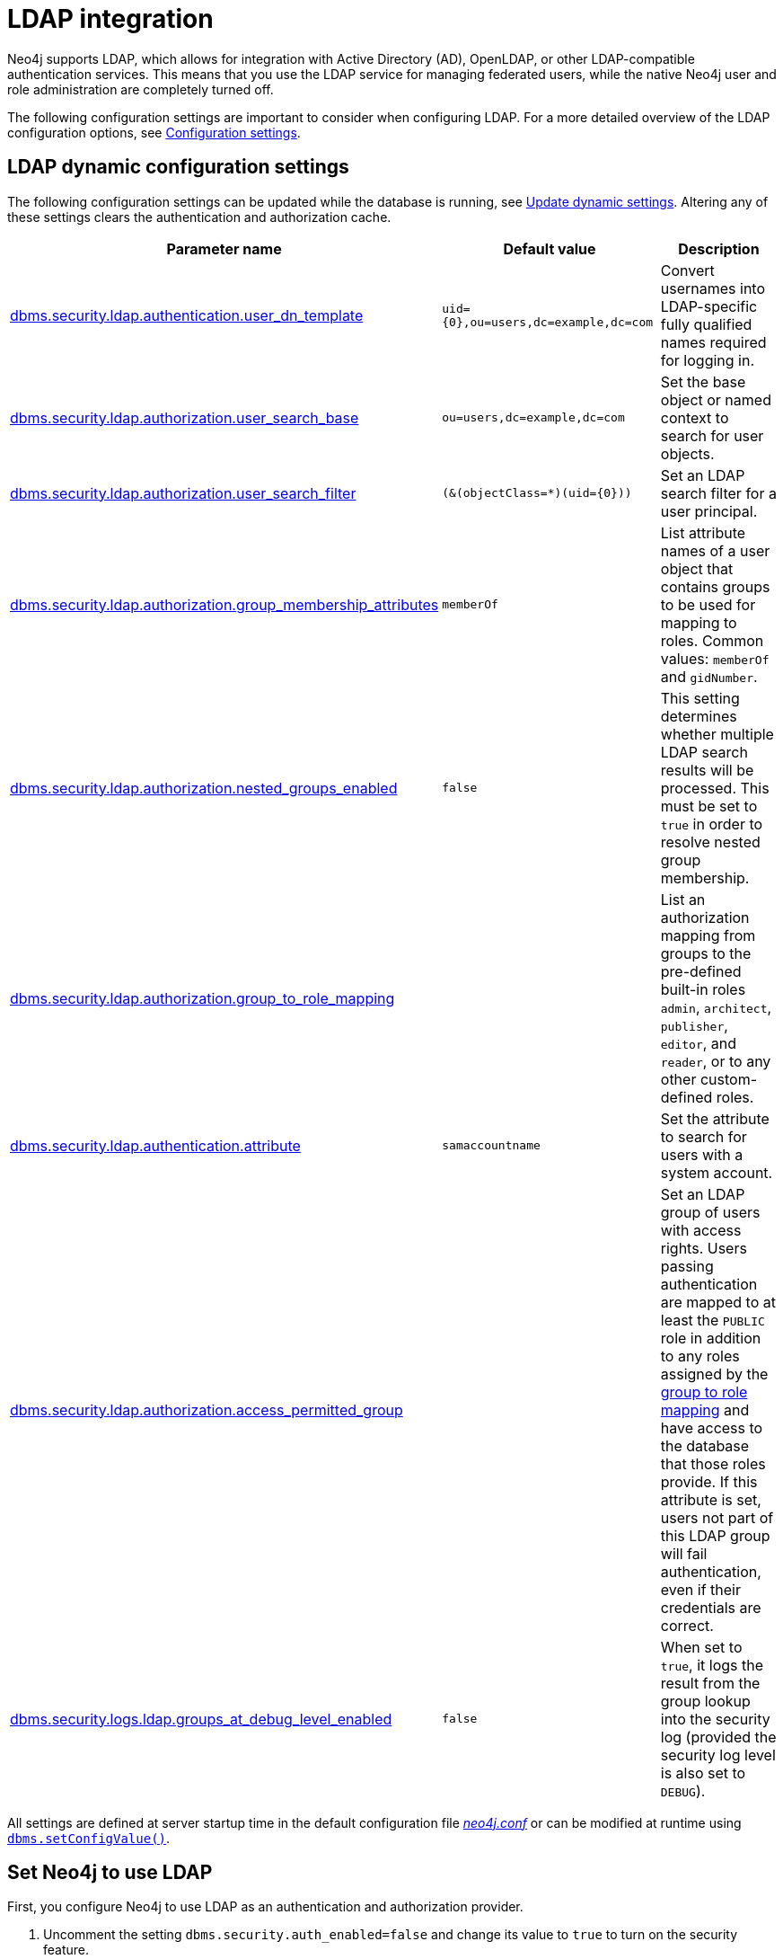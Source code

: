 [role=enterprise-edition]
[[auth-ldap-integration]]
= LDAP integration
:description: This page describes Neo4j support for integrating with LDAP systems.

Neo4j supports LDAP, which allows for integration with Active Directory (AD), OpenLDAP, or other LDAP-compatible authentication services.
This means that you use the LDAP service for managing federated users, while the native Neo4j user and role administration are completely turned off.

The following configuration settings are important to consider when configuring LDAP.
For a more detailed overview of the LDAP configuration options, see xref:configuration/configuration-settings.adoc[Configuration settings].

[[auth-ldap-parameters]]
== LDAP dynamic configuration settings

The following configuration settings can be updated while the database is running, see xref:configuration/dynamic-settings.adoc[Update dynamic settings].
Altering any of these settings clears the authentication and authorization cache.

[options="header",cols="<,<,<"]
|===
| Parameter name
| Default value
| Description

| xref:configuration/configuration-settings.adoc#config_dbms.security.ldap.authentication.user_dn_template[dbms.security.ldap.authentication.user_dn_template]
| `+uid={0},ou=users,dc=example,dc=com+`
| Convert usernames into LDAP-specific fully qualified names required for logging in.

| xref:configuration/configuration-settings.adoc#config_dbms.security.ldap.authorization.user_search_base[dbms.security.ldap.authorization.user_search_base]
| `ou=users,dc=example,dc=com`
| Set the base object or named context to search for user objects.

| xref:configuration/configuration-settings.adoc#config_dbms.security.ldap.authorization.user_search_filter[dbms.security.ldap.authorization.user_search_filter]
| `+(&(objectClass=*)(uid={0}))+`
| Set an LDAP search filter for a user principal.

| xref:configuration/configuration-settings.adoc#config_dbms.security.ldap.authorization.group_membership_attributes[dbms.security.ldap.authorization.group_membership_attributes]
| `memberOf`
| List attribute names of a user object that contains groups to be used for mapping to roles.
Common values: `memberOf` and `gidNumber`.

| xref:configuration/configuration-settings.adoc#config_dbms.security.ldap.authorization.nested_groups_enabled[dbms.security.ldap.authorization.nested_groups_enabled]
| `false`
| This setting determines whether multiple LDAP search results will be processed.
This must be set to `true` in order to resolve nested group membership.

| xref:configuration/configuration-settings.adoc#config_dbms.security.ldap.authorization.group_to_role_mapping[dbms.security.ldap.authorization.group_to_role_mapping]
|
| List an authorization mapping from groups to the pre-defined built-in roles `admin`, `architect`, `publisher`, `editor`, and `reader`, or to any other custom-defined roles.

| xref:configuration/configuration-settings.adoc#config_dbms.security.ldap.authentication.attribute[dbms.security.ldap.authentication.attribute]
| `samaccountname`
| Set the attribute to search for users with a system account.

| xref:configuration/configuration-settings.adoc#config_dbms.security.ldap.authorization.access_permitted_group[dbms.security.ldap.authorization.access_permitted_group]
|
| Set an LDAP group of users with access rights.
Users passing authentication are mapped to at least the `PUBLIC` role in addition to any roles assigned by the
xref:authentication-authorization/ldap-integration.adoc#auth-ldap-map-ldap-roles[group to role mapping] and have access to the database that those roles provide.
If this attribute is set, users not part of
this LDAP group will fail authentication, even if their credentials are correct.

| xref:configuration/configuration-settings.adoc#config_dbms.security.logs.ldap.groups_at_debug_level_enabled[dbms.security.logs.ldap.groups_at_debug_level_enabled]
| `false`
| When set to `true`, it logs the result from the group lookup into the security log (provided the security log level is also set to `DEBUG`).
|===

All settings are defined at server startup time in the default configuration file _xref:configuration/neo4j-conf.adoc[neo4j.conf]_ or can be modified at
runtime using xref:procedures.adoc#procedure_dbms_setConfigValue[`dbms.setConfigValue()`].


[[auth-ldap-configure-provider]]
== Set Neo4j to use LDAP

First, you configure Neo4j to use LDAP as an authentication and authorization provider.

. Uncomment the setting `dbms.security.auth_enabled=false` and change its value to `true` to turn on the security feature.
. Uncomment the settings `dbms.security.authentication_providers` and `dbms.security.authorization_providers` and change their value to `ldap`.
This way, the LDAP connector is used as a security provider for both authentication and authorization.
+
If you want, you can still use the `native` provider for mixed-mode authentication and authorization.
The values are comma-separated and queried in the declared order.
+
.Configure Neo4j to use LDAP and the native authentication and authorization provider
======
[source,configuration,role="noheader"]
----
dbms.security.authentication_providers=ldap,native
dbms.security.authorization_providers=ldap,native
----
======


[[auth-ldap-map-ldap-roles]]
== Map the LDAP groups to the Neo4j roles

To assign privileges to users based on their LDAP groups, you have to map the LDAP groups to the xref:authentication-authorization/built-in-roles.adoc[Neo4j built-in] and custom-defined roles.
To do that, you need to know what privileges the Neo4j roles have, and based on these privileges, to create the mapping to the groups defined in the LDAP server.
The map must be formatted as a semicolon separated list of key-value pairs, where the key is a LDAP group name and the value is a comma-separated list of the corresponding role names.

For example, `group1=role1;group2=role2;group3=role3,role4,role5;group4=role6;group5=role6`.

.Example of LDAP groups to Neo4j roles mapping
====
[source, role=noheader]
----
dbms.security.ldap.authorization.group_to_role_mapping=\
    "cn=Neo4j Read Only,cn=users,dc=example,dc=com"      = reader;    \ #<1>
    "cn=Neo4j Read-Write,cn=users,dc=example,dc=com"     = editor,publisher; \ #<2>
    "cn=Neo4j Read-Write,cn=users,dc=example,dc=com","cn=Neo4j Create Data,cn=users,dc=example,dc=com"     = publisher; \ #<3>
    "cn=Neo4j Create Data,cn=users,dc=example,dc=com","cn=Neo4j Schema Manager,cn=users,dc=example,dc=com" = architect; \
    "cn=Neo4j Administrator,cn=users,dc=example,dc=com"  = admin; \
    "cn=Neo4j Procedures,cn=users,dc=neo4j,dc=com"       = rolename #<4>
----

<1> Mapping of an LDAP group to a Neo4j built-in role.
<2> Mapping of an LDAP group to two Neo4j built-in roles.
<3> Mapping of two LDAP groups to a Neo4j built-in role.
<4> Mapping of an LDAP group to a custom-defined role.
Custom-defined roles, such as `rolename`, must be explicitly created using the `CREATE ROLE rolename` command before they can be used to grant privileges.
See xref:authentication-authorization/manage-roles.adoc[Manage roles].
====

[[auth-ldap-configure-provider-ad]]
== Configure Neo4j to use Active Directory

You configure Neo4j to use the LDAP security provider to access and manage your Active Directory.
There are three alternative ways to do that depending on your specific use case.

[[auth-ldap-configure-provider-ad-uid]]
=== Configure Neo4j to support LDAP user ID authentication

This option allows users to log in with their LDAP user ID.

In the _neo4j.conf_ file, uncomment and configure the following settings:

. Configure LDAP to point to the AD server:
+
[source, properties]
----
dbms.security.ldap.host=ldap://myactivedirectory.example.com
----

. Provide details on the user structure of the LDAP directory:
+
[source, properties]
----
dbms.security.ldap.authentication.user_dn_template=cn={0},cn=Users,dc=example,dc=com
dbms.security.ldap.authorization.user_search_base=cn=Users,dc=example,dc=com
dbms.security.ldap.authorization.user_search_filter=(&(objectClass=*)(cn={0}))
dbms.security.ldap.authorization.group_membership_attributes=memberOf
----

. Map the groups in the LDAP system to the Neo4j built-in and custom roles.
See xref:authentication-authorization/ldap-integration.adoc#auth-ldap-map-ldap-roles[Map the LDAP groups to the Neo4j roles].

[[auth-ldap-configure-provider-ad-sysaccount]]
=== Configure Neo4j to support attribute authentication

This is an alternative configuration for Active Directory that allows users to log in by providing an attribute to search for, by default `sAMAccountName`.
The attribute has to be unique to be used as a lookup.
You create a system account that has read-only access to the parts of the LDAP directory that you want.
However, it does not need to have access rights to Neo4j or any other systems.

In the _neo4j.conf_ file, uncomment and configure the following settings:

. Configure LDAP to point to the AD server:
+
[source, properties]
----
dbms.security.ldap.host=ldap://myactivedirectory.example.com
----

. Provide details on the user structure of the LDAP directory (replacing `myattribute` with the actual attribute name):
+
[source, properties]
----
dbms.security.ldap.authorization.user_search_base=cn=Users,dc=example,dc=com
dbms.security.ldap.authorization.user_search_filter=(&(objectClass=*)(myattribute={0}))
dbms.security.ldap.authorization.group_membership_attributes=memberOf
----

. Map the groups in the LDAP system to the Neo4j built-in and custom roles.
See xref:authentication-authorization/ldap-integration.adoc#auth-ldap-map-ldap-roles[Map the LDAP groups to the Neo4j roles].

. Configure Neo4j to use a system account with read access to all users and groups in the LDAP server.

.. Set `dbms.security.ldap.authorization.use_system_account` value to `true`.

.. Set `dbms.security.ldap.authorization.system_username` value to the full Distinguished Name (DN) as the `dbms.security.ldap.authentication.user_dn_template` will not be applied to this username.
For example,
+
[source, properties]
----
dbms.security.ldap.authorization.system_username=cn=search-account,cn=Users,dc=example,dc=com
----

.. Configure the LDAP system account password.
+
[source, properties]
----
dbms.security.ldap.authorization.system_password=your_password
----

.. Configure which attribute to search for by adding the following lines to the _neo4j.conf_ file (replacing `myattribute` with the actual attribute name):
+
[source, properties]
----
dbms.security.ldap.authentication.search_for_attribute=true
dbms.security.ldap.authentication.attribute=myattribute
----
.. (Optional) Create an LDAP group to restrict authentication against the database to a subset of LDAP users:
+
[source, properties]
----
dbms.security.ldap.authorization.access_permitted_group=cn=Neo4j Access,cn=users,dc=example,dc=com
----

[[auth-ldap-configure-provider-ad-nosysaccount]]
=== Configure Neo4j to support `sAMAccountName` authentication by setting `user_dn_template`

This is an alternative configuration for Active Directory that allows all users from the specified domain to log in using `sAMAccountName`.
With this option, you do not have to create a system account and store a system username/password in the config file.
Instead, you set `+{0}@example.com+` as a value of the `user_dn_template` to enable the authentication to start at the root domain.
This way, the whole tree is checked to find the user, regardless of where it is located within the LDAP directory tree.

In the _neo4j.conf_ file, uncomment and configure the following settings:

. Configure LDAP to point to the AD server:
+
[source, properties]
----
dbms.security.ldap.host=ldap://myactivedirectory.example.com
----

. Provide details on the user structure of the LDAP directory:
+
[source, properties]
----
dbms.security.ldap.authentication.user_dn_template={0}@example.com
dbms.security.ldap.authorization.user_search_base=dc=example,dc=com
dbms.security.ldap.authorization.user_search_filter=(&(objectClass=user)(sAMAccountName={0}))
dbms.security.ldap.authorization.group_membership_attributes=memberOf
----
+

. Map the groups in the LDAP system to the Neo4j built-in and custom roles.
For more information, see xref:authentication-authorization/ldap-integration.adoc#auth-ldap-map-ldap-roles[Map the LDAP groups to the Neo4j roles].

[NOTE]
The setting `dbms.security.ldap.authentication.search_for_attribute` should be set to the default value of false.

[[auth-ldap-configure-nested-groups]]
=== Configure Neo4j to perform nested group lookup

When a user is a member of a group (e.g. `engineers`) and that group is a member of another group (e.g. `employees`), Active Directory can be configured to perform a nested search such that a user in the group `engineers` would also be a member of the group `employees`.
This in turn means that it is possible to configure a xref:authentication-authorization/ldap-integration.adoc#auth-ldap-map-ldap-roles[group to role mapping] for `employees` which will transitively apply to `engineers`.

Active Directory facilitates nested search via the extensible match operator `LDAP_MATCHING_RULE_IN_CHAIN` (whose Object Identifier is 1.2.840.113556.1.4.1941).
This operator walks the chain of ancestry in objects all the way to the root.

To set up nested search in the _neo4j.conf_ file, configure the following settings:

. Enable nested groups.
+
[source, properties]
----
dbms.security.ldap.authorization.nested_groups_enabled=true
----

. Provide details on the user structure of the LDAP directory:
+
[source, properties]
----
dbms.security.ldap.authentication.user_dn_template=cn={0},cn=users,dc=example,dc=com
dbms.security.ldap.authorization.user_search_base=dc=example,dc=com
dbms.security.ldap.authorization.user_search_filter=(&(objectClass=*)(uid={0}))
----

. Provide the nested groups search filter. +
This is the filter which will be used to perform the nested lookup of the user's groups.
It should contain the placeholder token `{0}`, which will be substituted with the user's Distinguished Name (which is found for the specified user principle using `dbms.security.ldap.authorization.user_search_filter`). +
This example features Active Directory's `LDAP_MATCHING_RULE_IN_CHAIN` (aka `1.2.840.113556.1.4.1941`) implementation:

+
[source, properties]
----
dbms.security.ldap.authorization.nested_groups_search_filter=(&(objectclass=group)(member:1.2.840.113556.1.4.1941:={0}))
----

. Provide group to role mappings, including ancestor groups if required:
+
[source, properties]
----
dbms.security.ldap.authorization.group_to_role_mapping=\
"cn=engineers,cn=users,dc=example,dc=com"=procedures;\
"cn=employees,cn=users,dc=example,dc=com"=reader
----

[NOTE]
In contrast to a non-nested-LDAP lookup, a nested group lookup does not perform an attribute-based lookup on the user object.
Instead, the `dbms.security.ldap.authorization.group_membership_attributes` setting is ignored and the `dbms.security.ldap.authorization.user_search_filter` is only used to determine the Distinguished Name of the user.
This is then substituted into the `dbms.security.ldap.authorization.nested_groups_search_filter` to perform a separate, nested lookup of the user's groups.


[[auth-ldap-configure-provider-openldap]]
== Configure Neo4j to use OpenLDAP

You configure the LDAP security provider to access and manage your OpenLDAP directory service.

In the neo4j.conf file, uncomment and configure the following settings:

. Configure LDAP to point to the OpenLDAP server:
+
[source, properties]
----
dbms.security.ldap.host=myopenldap.example.com
----

. Provide details on the user structure of the LDAP directory:
+
[source, properties]
----
dbms.security.ldap.authentication.user_dn_template=cn={0},ou=users,dc=example,dc=com
dbms.security.ldap.authorization.user_search_base=ou=users,dc=example,dc=com
dbms.security.ldap.authorization.user_search_filter=(&(objectClass=*)(uid={0}))
dbms.security.ldap.authorization.group_membership_attributes=gidNumber
----
. (Optional) Create an LDAP group to restrict authentication against the database to a subset of LDAP users:
+
[source, properties]
----
dbms.security.ldap.authorization.access_permitted_group=501
----

. Map the groups in the LDAP system to the Neo4j built-in and custom roles.
For more information, see xref:authentication-authorization/ldap-integration.adoc#auth-ldap-map-ldap-roles[Map the LDAP groups to the Neo4j roles].

[[auth-ldap-auth-providers]]
== Configure authentication/authorization at the user level using auth providers
xref:authentication-authorization/auth-providers.adoc[User auth providers] can be used to determine which users can authenticate and authorize using the configured providers, including LDAP.

You must change the xref:configuration/configuration-settings.adoc#config_dbms.security.require_local_user[`dbms.security.require_local_user`] configuration setting to `true` to use auth providers.
This means that a user with a matching auth provider *must* exist in order to be able to authenticate and authorize.
This applies to all providers.

Conversely, when xref:configuration/configuration-settings.adoc#config_dbms.security.require_local_user[`dbms.security.require_local_user`] is set to `false`, users' auth providers have no bearing on the way that they are authenticated and authorized, instead authentication and authorization is controlled centrally (for all users) by the database configuration.

The following examples show how to configure users with auth provider `ldap` using Cypher.

.Create a user with an auth provider who can authenticate and authorize using `LDAP`
======
[source,cypher,role=noplay]
----
CREATE USER alice
SET AUTH PROVIDER 'ldap' { SET ID 'cn=alice,ou=engineering,dc=example,dc=com' }
----

The command creates the user `alice` who can authenticate and authorize using LDAP provided their LDAP `dn` is `cn=alice,ou=engineering,dc=example,dc=com`.
======

.Create a user with two auth providers allowing the user to authenticate and authorize with either LDAP or the `mysso` provider
======

[source,cypher,role=noplay]
----
CREATE USER alice
SET HOME DATABASE anotherDb
SET AUTH PROVIDER 'ldap' { SET ID 'cn=alice,ou=engineering,dc=example,dc=com' }
SET AUTH 'oidc-mysso' {SET ID 'alicesUniqueMySsoId'}
----

The command creates the user `alice` who can authenticate and authorize using `ldap` or `mysso`.
See xref:authentication-authorization/sso-integration.adoc#auth-sso-auth-providers[Configure SSO at the user level using auth providers] for more information on setting up an OIDC provider.
The example also illustrates that the user can have their home database set even when using only external auth providers.
======

.Alter a user to remove one of their auth providers
======

[source,cypher,role=noplay]
----
ALTER USER alice
REMOVE AUTH 'ldap'
----

The command prevents the user `alice` from being able to authenticate and authorize using `ldap`.
======

.Alter a user to allow them to authenticate and authorize using username and password
======

[source,cypher,role=noplay]
----
ALTER USER alice
SET AUTH 'native' {SET PASSWORD 'changeme' SET PASSWORD CHANGE REQUIRED}
----

The command allows the user `alice` to authenticate and authorize using the specified username and password (in addition to what they are already configured to use).
======


.Configure the database to allow authentication via `ldap` and authorization via the `native` provider
======

. Set the following database config:
+
[source, properties]
----
dbms.security.authentication_providers=ldap
dbms.security.authorization_providers=native
----

. Create a user with an `ldap` auth provider:
+
[source,cypher,role=noplay]
----
CREATE USER alice
SET AUTH PROVIDER 'ldap' { SET ID 'cn=alice,ou=engineering,dc=example,dc=com' }
----

. Natively grant the `READER` role to the user:
+
[source,cypher,role=noplay]
----
GRANT ROLE READER TO alice
----
+
The command allows the user `alice` to authenticate using `ldap` and receive the `READER` role from the `native` provider.

. You can also give the user the union of roles from `ldap` *and*  `native` roles by setting `ldap` as an authorization provider too:
+
[source, properties]
----
dbms.security.authentication_providers=ldap
dbms.security.authorization_providers=native,ldap
----
======

.Suspend a user
======
[source,cypher,role=noplay]
----
ALTER USER alice
SET STATUS SUSPENDED

----
The command completely prevents the user from being able to authenticate/authorize by any means.
======

.Disambiguate users with the same name in different LDAP trees
======

Suppose there are two users both with the name `alice`, one is part of the `engineering` tree (`cn=alice,ou=engineering,dc=example,dc=com`) and the other is part of the `sales` tree (`cn=alice,ou=sales,dc=example,dc=com`).

To disambiguate these users, you can create two users in the database, each with a different `ID` that corresponds to the `dn` of the user in the LDAP tree.

[source,cypher,role=noplay]
----
CREATE USER aliceEngineering
SET AUTH 'ldap' { SET ID 'cn=alice,ou=engineering,dc=example,dc=com' }

CREATE USER aliceSales
SET AUTH 'ldap' { SET ID 'cn=alice,ou=sales,dc=example,dc=com' }
----
======

[[auth-ldap-search]]
== Verify the LDAP configuration

You can verify that your LDAP configuration is correct, and that the LDAP server responds, by using the LDAP command-line tool `ldapsearch`.

The `ldapsearch` command accepts the LDAP configuration setting values as input and verifies both the authentication (using the `simple` mechanism) and authorization of a user.
See the link:https://docs.ldap.com/ldap-sdk/docs/tool-usages/ldapsearch.html[ldapsearch official documentation] for more advanced usage and how to use SASL authentication mechanisms.

. Verify the authentication and authorization of a user.
For example, `john`.

* With `dbms.security.ldap.authorization.use_system_account=false` (default):
+
[source, shell, role=noplay]
----
# ldapsearch -v -H ldap://<dbms.security.ldap.host> -x -D <dbms.security.ldap.authentication.user_dn_template : replace {0}> -W -b <dbms.security.ldap.authorization.user_search_base> "<dbms.security.ldap.authorization.user_search_filter : replace {0}>" <dbms.security.ldap.authorization.group_membership_attributes>

ldapsearch -v -H ldap://myactivedirectory.example.com:389 -x -D cn=john,cn=Users,dc=example,dc=com -W -b cn=Users,dc=example,dc=com "(&(objectClass=*)(cn=john))" memberOf
----

* With `dbms.security.ldap.authorization.use_system_account=true`:
+
[source, shell, role=noplay]
----
# ldapsearch -v -H ldap://<dbms.security.ldap.host> -x -D <dbms.security.ldap.authorization.system_username> -w <dbms.security.ldap.authorization.system_password> -b <dbms.security.ldap.authorization.user_search_base> "<dbms.security.ldap.authorization.user_search_filter>" <dbms.security.ldap.authorization.group_membership_attributes>

ldapsearch -v -H ldap://myactivedirectory.example.com:389 -x -D cn=search-account,cn=Users,dc=example,dc=com -w your_password -b cn=Users,dc=example,dc=com "(&(objectClass=*)(cn=john))" memberOf
----

. Verify that the value of the returned membership attribute is a group that is mapped to a role in `dbms.security.ldap.authorization.group_to_role_mapping`.
+
[source, properties]
----
# extended LDIF
#
# LDAPv3
# base <cn=Users,dc=example,dc=com> with scope subtree
# filter: (cn=john)
# requesting: memberOf
#

# john, Users, example.com
dn: CN=john,CN=Users,DC=example,DC=com
memberOf: CN=Neo4j Read Only,CN=Users,DC=example,DC=com

# search result
search: 2
result: 0 Success

# numResponses: 2
# numEntries: 1
----

[[auth-ldap-clear-auth-cache]]
== The auth cache
The _auth cache_ is the mechanism by which Neo4j caches the result of authentication via the LDAP server in order to aid performance.
It is configured with the parameters `xref:configuration/configuration-settings.adoc#config_dbms.security.ldap.authentication.cache_enabled[dbms.security.ldap.authentication.cache_enabled]`, and `xref:configuration/configuration-settings.adoc#config_dbms.security.auth_cache_ttl[dbms.security.auth_cache_ttl]`.

[source, properties]
----
# Turn on authentication caching to ensure performance.

dbms.security.ldap.authentication.cache_enabled=true
dbms.security.auth_cache_ttl=10m
----
.Auth cache parameters
[options="header", cols="<,<,<"]
|===
| Parameter name
| Default value
| Description

| xref:configuration/configuration-settings.adoc#config_dbms.security.ldap.authentication.cache_enabled[dbms.security.ldap.authentication.cache_enabled]
| `true`
| Determines whether or not to cache the result of authentication via the LDAP server.

Whether authentication caching should be enabled or not must be considered in view of your company's security guidelines.

| xref:configuration/configuration-settings.adoc#config_dbms.security.auth_cache_ttl[dbms.security.auth_cache_ttl]
| `600 seconds`
| Is the time to live (TTL) for cached authentication and authorization info.

Setting the TTL to 0 disables all auth caching.

A short TTL requires more frequent re-authentication and re-authorization, which can impact performance.

A very long TTL means that changes to the users settings on an LDAP server may not be reflected in the Neo4j authorization behaviour in a timely manner.

Valid units are `ms`, `s`, `m`; default unit is `s`.
|===


An administrator can clear the auth cache to force the re-querying of authentication and authorization information from the federated auth provider system.
Use Neo4j Browser or Neo4j Cypher Shell to execute this statement:

[source, cypher]
----
CALL dbms.security.clearAuthCache()
----

[[auth-ldap-ad-encrypted]]
== Available methods of encryption

Specifying the `xref:configuration/configuration-settings.adoc#config_dbms.security.ldap.host[dbms.security.ldap.host]` parameter configures using LDAP without encryption.
Not specifying the protocol or port results in `ldap` being used over the default port `389`.

[source, properties]
----
dbms.security.ldap.host=myactivedirectory.example.com
dbms.security.ldap.host=myactivedirectory.example.com:389
dbms.security.ldap.host=ldap://myactivedirectory.example.com
dbms.security.ldap.host=ldap://myactivedirectory.example.com:389
----


[[auth-ldap-encrypted-starttls]]
=== Use LDAP with encryption via StartTLS

To configure Active Directory with encryption via StartTLS, set the following parameters:

[source, properties]
----
dbms.security.ldap.use_starttls=true
dbms.security.ldap.host=ldap://myactivedirectory.example.com
----

[[auth-ldap-encrypted-ldaps]]
=== Use LDAP with encrypted LDAPS

To configure Active Directory with encrypted LDAPS, set `xref:configuration/configuration-settings.adoc#config_dbms.security.ldap.host[dbms.security.ldap.host]` to one of the following.
If you do not specify the port, the default one `636` is used.

[source, properties]
----
dbms.security.ldap.host=ldaps://myactivedirectory.example.com
dbms.security.ldap.host=ldaps://myactivedirectory.example.com:636
----

[[auth-ldap-self-signed-certificate]]
== Use a self-signed certificate (SSL) in a test environment

Production environments should always use an SSL certificate issued by a Certificate Authority for secure access to the LDAP server.
However, there are scenarios, for example in test environments, where you may want to use an SSL certificate on the LDAP server.

To configure an SSL certificate on LDAP server, enter the details of the certificate using `server.jvm.additional` in _neo4j.conf_.
The path to the certificate file `MyCert.jks` is an absolute path to the Neo4j server.

[source, properties]
----
server.jvm.additional=-Djavax.net.ssl.keyStore=/path/to/MyCert.jks
server.jvm.additional=-Djavax.net.ssl.keyStorePassword=mypasword
server.jvm.additional=-Djavax.net.ssl.trustStore=/path/to/MyCert.jks
server.jvm.additional=-Djavax.net.ssl.trustStorePassword=mypasword
----

[[Auth-ldap-debug-group-result]]
== Debug logging of group result

While setting up an LDAP integration, it is sometimes necessary to perform troubleshooting.
In these cases, it can be useful to view the group result from the LDAP server.
To enable the logging of these claims at `DEBUG` level in the security log, set xref:configuration/configuration-settings.adoc#config_dbms.security.logs.ldap.groups_at_debug_level_enabled[dbms.security.logs.ldap.groups_at_debug_level_enabled] to be `true` and the security log level to `DEBUG`.

[WARNING]
====
Make sure to set xref:configuration/configuration-settings.adoc#config_dbms.security.logs.ldap.groups_at_debug_level_enabled[dbms.security.logs.ldap.groups_at_debug_level_enabled] back to `false` for production environments to avoid unwanted logging of potentially sensitive information.
Also, bear in mind that the group result provided by the LDAP server can change over time.
====
